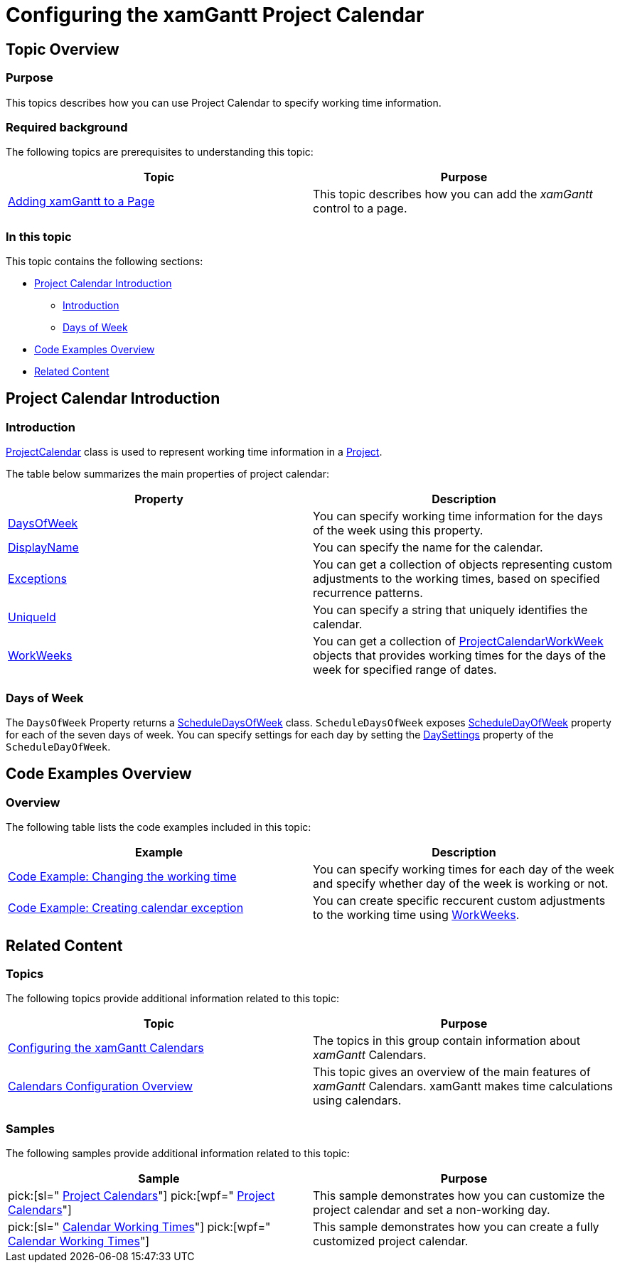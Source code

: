 ﻿////

|metadata|
{
    "name": "xamgantt-configuring-the-xamgantt-project-calendar",
    "controlName": ["xamGantt"],
    "tags": ["Formatting","Getting Started","Grids","How Do I","Scheduling"],
    "guid": "beb8c873-25a6-479d-b0db-9d01f1522deb",  
    "buildFlags": [],
    "createdOn": "2016-05-25T18:21:55.486174Z"
}
|metadata|
////

= Configuring the xamGantt Project Calendar

== Topic Overview

=== Purpose

This topics describes how you can use Project Calendar to specify working time information.

=== Required background

The following topics are prerequisites to understanding this topic:

[options="header", cols="a,a"]
|====
|Topic|Purpose

| link:xamgantt-adding-xamgantt-to-a-page.html[Adding xamGantt to a Page]
|This topic describes how you can add the _xamGantt_ control to a page.

|====

=== In this topic

This topic contains the following sections:

* <<_Preject_Calendar_Introduction, Project Calendar Introduction >>

** <<_Introduction,Introduction>>

** <<_Days_of_Week,Days of Week>>

* <<_Code_Examples_Overview, Code Examples Overview >>

* <<_Related_Content, Related Content >>

[[_Preject_Calendar_Introduction]]
== Project Calendar Introduction

[[_Introduction]]

=== Introduction

link:{ApiPlatform}controls.schedules.xamgantt{ApiVersion}~infragistics.controls.schedules.projectcalendar_members.html[ProjectCalendar] class is used to represent working time information in a link:{ApiPlatform}controls.schedules.xamgantt{ApiVersion}~infragistics.controls.schedules.project_members.html[Project].

The table below summarizes the main properties of project calendar:

[options="header", cols="a,a"]
|====
|Property|Description

| link:{ApiPlatform}controls.schedules.xamgantt{ApiVersion}~infragistics.controls.schedules.projectcalendar~daysofweek.html[DaysOfWeek]
|You can specify working time information for the days of the week using this property.

| link:{ApiPlatform}controls.schedules.xamgantt{ApiVersion}~infragistics.controls.schedules.projectcalendar~displayname.html[DisplayName]
|You can specify the name for the calendar.

| link:{ApiPlatform}controls.schedules.xamgantt{ApiVersion}~infragistics.controls.schedules.projectcalendar~exceptions.html[Exceptions]
|You can get a collection of objects representing custom adjustments to the working times, based on specified recurrence patterns.

| link:{ApiPlatform}controls.schedules.xamgantt{ApiVersion}~infragistics.controls.schedules.projectcalendar~uniqueid.html[UniqueId]
|You can specify a string that uniquely identifies the calendar.

| link:{ApiPlatform}controls.schedules.xamgantt{ApiVersion}~infragistics.controls.schedules.projectcalendar~workweeks.html[WorkWeeks]
|You can get a collection of link:{ApiPlatform}controls.schedules.xamgantt{ApiVersion}~infragistics.controls.schedules.projectcalendarworkweek_members.html[ProjectCalendarWorkWeek] objects that provides working times for the days of the week for specified range of dates.

|====

[[_Days_of_Week]]

=== Days of Week

The `DaysOfWeek` Property returns a link:{ApiPlatform}controls.schedules{ApiVersion}~infragistics.controls.schedules.scheduledaysofweek_members.html[ScheduleDaysOfWeek] class. `ScheduleDaysOfWeek` exposes link:{ApiPlatform}controls.schedules{ApiVersion}~infragistics.controls.schedules.scheduledayofweek_members.html[ScheduleDayOfWeek] property for each of the seven days of week. You can specify settings for each day by setting the link:{ApiPlatform}controls.schedules{ApiVersion}~infragistics.controls.schedules.daysettings_members.html[DaySettings] property of the `ScheduleDayOfWeek`.

[[_Code_Examples_Overview]]
== Code Examples Overview

=== Overview

The following table lists the code examples included in this topic:

[options="header", cols="a,a"]
|====
|Example|Description

|link:xamgantt-code-example-changing-the-working-time.html[Code Example: Changing the working time]
|You can specify working times for each day of the week and specify whether day of the week is working or not.

| link:xamgantt-code-example-create-calendar-exceptions.html[Code Example: Creating calendar exception]
|You can create specific reccurent custom adjustments to the working time using link:{ApiPlatform}controls.schedules.xamgantt{ApiVersion}~infragistics.controls.schedules.projectcalendarworkweek_members.html[WorkWeeks].

|====

[[_Related_Content]]
== Related Content

=== Topics

The following topics provide additional information related to this topic:

[options="header", cols="a,a"]
|====
|Topic|Purpose

| link:xamgantt-configuring-the-xamgantt-calendars.html[Configuring the xamGantt Calendars]
|The topics in this group contain information about _xamGantt_ Calendars.

| link:xamgantt-calendars-configuration-overview.html[Calendars Configuration Overview]
|This topic gives an overview of the main features of _xamGantt_ Calendars. xamGantt makes time calculations using calendars.

|====

=== Samples

The following samples provide additional information related to this topic:

[options="header", cols="a,a"]
|====
|Sample|Purpose

| pick:[sl=" link:{SamplesURL}/gantt/#/project-calendar[Project Calendars]"] pick:[wpf=" link:{SamplesURL}/gantt/project-calendar[Project Calendars]"] 
|This sample demonstrates how you can customize the project calendar and set a non-working day.

| pick:[sl=" link:{SamplesURL}/gantt/#/calendar-working-times[Calendar Working Times]"] pick:[wpf=" link:{SamplesURL}/gantt/calendar-working-times[Calendar Working Times]"] 
|This sample demonstrates how you can create a fully customized project calendar.

|====